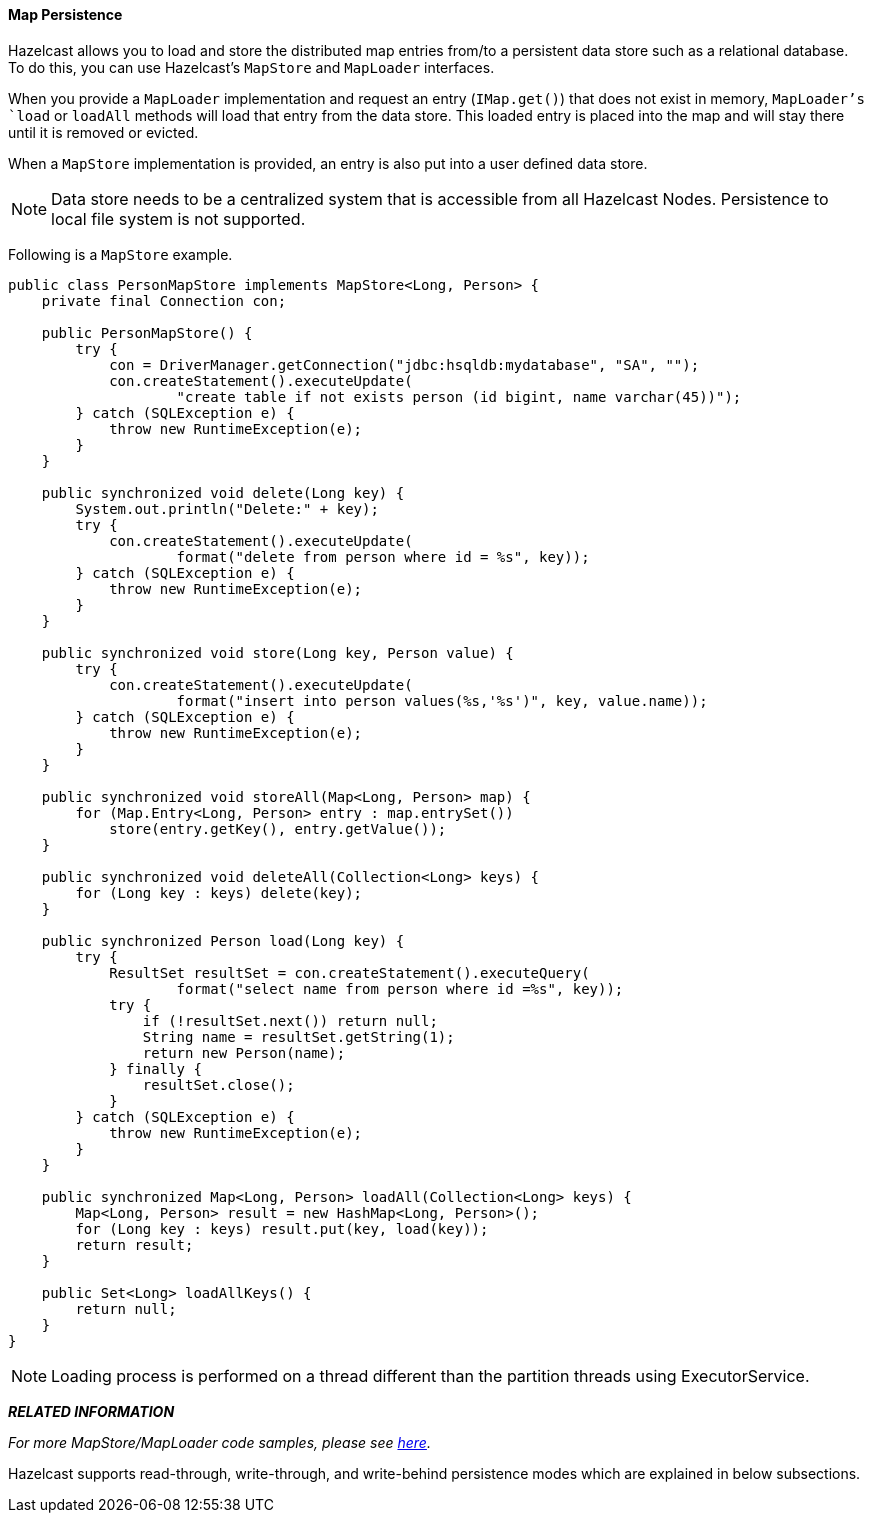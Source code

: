 

[[map-persistence]]
==== Map Persistence

Hazelcast allows you to load and store the distributed map entries from/to a persistent data store such as a relational database. To do this, you can use Hazelcast's `MapStore` and `MapLoader` interfaces.

When you provide a `MapLoader` implementation and request an entry (`IMap.get()`) that does not exist in memory, `MapLoader`'s `load` or `loadAll` methods will load that entry from the data store. This loaded entry is placed into the map and will stay there until it is removed or evicted.

When a `MapStore` implementation is provided, an entry is also put into a user defined data store. 

NOTE: Data store needs to be a centralized system that is
accessible from all Hazelcast Nodes. Persistence to local file system is not supported.

Following is a `MapStore` example.

```java
public class PersonMapStore implements MapStore<Long, Person> {
    private final Connection con;

    public PersonMapStore() {
        try {
            con = DriverManager.getConnection("jdbc:hsqldb:mydatabase", "SA", "");
            con.createStatement().executeUpdate(
                    "create table if not exists person (id bigint, name varchar(45))");
        } catch (SQLException e) {
            throw new RuntimeException(e);
        }
    }

    public synchronized void delete(Long key) {
        System.out.println("Delete:" + key);
        try {
            con.createStatement().executeUpdate(
                    format("delete from person where id = %s", key));
        } catch (SQLException e) {
            throw new RuntimeException(e);
        }
    }

    public synchronized void store(Long key, Person value) {
        try {
            con.createStatement().executeUpdate(
                    format("insert into person values(%s,'%s')", key, value.name));
        } catch (SQLException e) {
            throw new RuntimeException(e);
        }
    }

    public synchronized void storeAll(Map<Long, Person> map) {
        for (Map.Entry<Long, Person> entry : map.entrySet())
            store(entry.getKey(), entry.getValue());
    }

    public synchronized void deleteAll(Collection<Long> keys) {
        for (Long key : keys) delete(key);
    }

    public synchronized Person load(Long key) {
        try {
            ResultSet resultSet = con.createStatement().executeQuery(
                    format("select name from person where id =%s", key));
            try {
                if (!resultSet.next()) return null;
                String name = resultSet.getString(1);
                return new Person(name);
            } finally {
                resultSet.close();
            }
        } catch (SQLException e) {
            throw new RuntimeException(e);
        }
    }

    public synchronized Map<Long, Person> loadAll(Collection<Long> keys) {
        Map<Long, Person> result = new HashMap<Long, Person>();
        for (Long key : keys) result.put(key, load(key));
        return result;
    }

    public Set<Long> loadAllKeys() {
        return null;
    }
}
```

NOTE: Loading process is performed on a thread different than the partition threads using ExecutorService.


*_RELATED INFORMATION_*

_For more MapStore/MapLoader code samples, please see https://github.com/hazelcast/hazelcast-code-samples/tree/master/distributed-map/mapstore/src/main/java[here]._


Hazelcast supports read-through, write-through, and write-behind persistence modes which are explained in below subsections.
